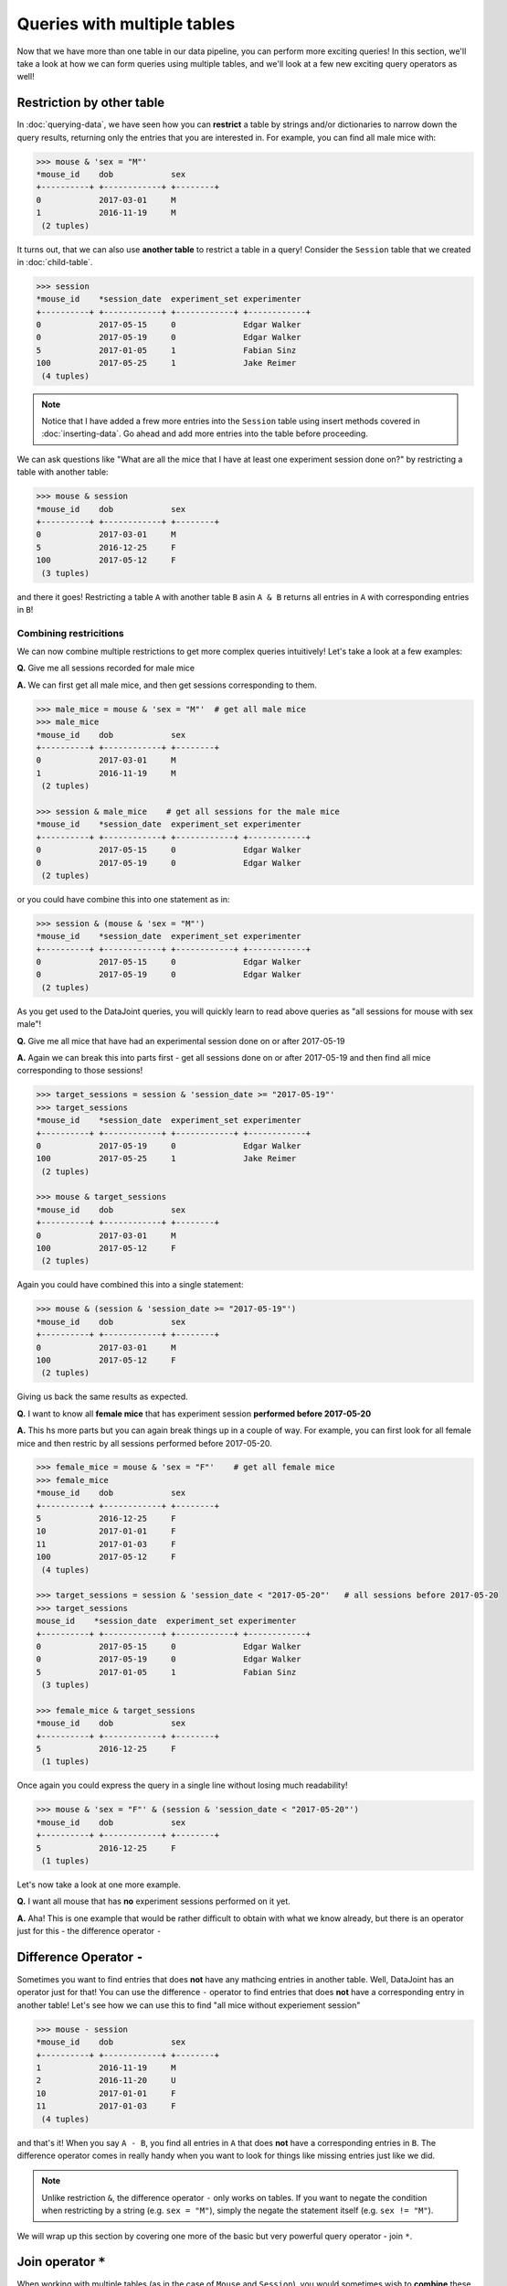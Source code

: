 Queries with multiple tables
============================

Now that we have more than one table in our data pipeline, you can perform more exciting queries!
In this section, we'll take a look at how we can form queries using multiple tables, and we'll
look at a few new exciting query operators as well!

Restriction by other table
--------------------------
In :doc:`querying-data`, we have seen how you can **restrict** a table by strings and/or dictionaries
to narrow down the query results, returning only the entries that you are interested in. For example,
you can find all male mice with:

.. code-block:: python

  >>> mouse & 'sex = "M"'
  *mouse_id    dob            sex
  +----------+ +------------+ +--------+
  0            2017-03-01     M
  1            2016-11-19     M
   (2 tuples)


It turns out, that we can also use **another table** to restrict a table in a query! Consider the ``Session``
table that we created in :doc:`child-table`.

.. code-block:: python

  >>> session
  *mouse_id    *session_date  experiment_set experimenter
  +----------+ +------------+ +------------+ +------------+
  0            2017-05-15     0              Edgar Walker
  0            2017-05-19     0              Edgar Walker
  5            2017-01-05     1              Fabian Sinz
  100          2017-05-25     1              Jake Reimer
   (4 tuples)

.. note::
  Notice that I have added a frew more entries into the ``Session`` table using insert methods covered
  in :doc:`inserting-data`. Go ahead and add more entries into the table before proceeding.

We can ask questions like "What are all the mice that I have at least one experiment session done on?" by
restricting a table with another table:

.. code-block:: python
  
  >>> mouse & session
  *mouse_id    dob            sex
  +----------+ +------------+ +--------+
  0            2017-03-01     M
  5            2016-12-25     F
  100          2017-05-12     F
   (3 tuples)

and there it goes! Restricting a table ``A`` with another table ``B`` asin ``A & B`` returns all entries in
``A`` with corresponding entries in ``B``!

Combining restricitions
^^^^^^^^^^^^^^^^^^^^^^^

We can now combine multiple restrictions to get more complex queries intuitively!
Let's take a look at a few examples:

**Q.** Give me all sessions recorded for male mice

**A.** We can first get all male mice, and then get sessions corresponding to them.

.. code-block:: python

  >>> male_mice = mouse & 'sex = "M"'  # get all male mice
  >>> male_mice
  *mouse_id    dob            sex
  +----------+ +------------+ +--------+
  0            2017-03-01     M
  1            2016-11-19     M
   (2 tuples)

  >>> session & male_mice    # get all sessions for the male mice
  *mouse_id    *session_date  experiment_set experimenter
  +----------+ +------------+ +------------+ +------------+
  0            2017-05-15     0              Edgar Walker
  0            2017-05-19     0              Edgar Walker
   (2 tuples)

or you could have combine this into one statement as in:

.. code-block:: python

  >>> session & (mouse & 'sex = "M"')
  *mouse_id    *session_date  experiment_set experimenter
  +----------+ +------------+ +------------+ +------------+
  0            2017-05-15     0              Edgar Walker
  0            2017-05-19     0              Edgar Walker
   (2 tuples)

As you get used to the DataJoint queries, you will quickly learn to read above queries as 
"all sessions for mouse with sex male"!

**Q.** Give me all mice that have had an experimental session done on or after 2017-05-19

**A.** Again we can break this into parts first - get all sessions done on or after 2017-05-19 and then
find all mice corresponding to those sessions!

.. code-block:: python

  >>> target_sessions = session & 'session_date >= "2017-05-19"'
  >>> target_sessions
  *mouse_id    *session_date  experiment_set experimenter
  +----------+ +------------+ +------------+ +------------+
  0            2017-05-19     0              Edgar Walker
  100          2017-05-25     1              Jake Reimer
   (2 tuples)

  >>> mouse & target_sessions
  *mouse_id    dob            sex
  +----------+ +------------+ +--------+
  0            2017-03-01     M
  100          2017-05-12     F
   (2 tuples)

Again you could have combined this into a single statement:

.. code-block:: python
  
  >>> mouse & (session & 'session_date >= "2017-05-19"')
  *mouse_id    dob            sex
  +----------+ +------------+ +--------+
  0            2017-03-01     M
  100          2017-05-12     F
   (2 tuples)

Giving us back the same results as expected.


**Q.** I want to know all **female mice** that has experiment session **performed before 2017-05-20**

**A.** This hs more parts but you can again break things up in a couple of way. For example, 
you can first look for all female mice and then restric by all sessions performed before 2017-05-20.

.. code-block:: python

  >>> female_mice = mouse & 'sex = "F"'    # get all female mice
  >>> female_mice
  *mouse_id    dob            sex
  +----------+ +------------+ +--------+
  5            2016-12-25     F
  10           2017-01-01     F
  11           2017-01-03     F
  100          2017-05-12     F
   (4 tuples)

  >>> target_sessions = session & 'session_date < "2017-05-20"'   # all sessions before 2017-05-20
  >>> target_sessions
  mouse_id    *session_date  experiment_set experimenter
  +----------+ +------------+ +------------+ +------------+
  0            2017-05-15     0              Edgar Walker
  0            2017-05-19     0              Edgar Walker
  5            2017-01-05     1              Fabian Sinz
   (3 tuples)

  >>> female_mice & target_sessions
  *mouse_id    dob            sex
  +----------+ +------------+ +--------+
  5            2016-12-25     F
   (1 tuples)

Once again you could express the query in a single line without losing much readability!

.. code-block:: python

  >>> mouse & 'sex = "F"' & (session & 'session_date < "2017-05-20"')
  *mouse_id    dob            sex
  +----------+ +------------+ +--------+
  5            2016-12-25     F
   (1 tuples)

Let's now take a look at one more example.

**Q.** I want all mouse that has **no** experiment sessions performed on it yet.

**A.** Aha! This is one example that would be rather difficult to obtain with what we know already, but there is
an operator just for this - the difference operator ``-``

Difference Operator ``-``
-------------------------

Sometimes you want to find entries that does **not** have any mathcing entries in another table. Well, DataJoint
has an operator just for that! You can use the difference ``-`` operator to find entries that does **not** have
a corresponding entry in another table! Let's see how we can use this to find "all mice without experiement session"

.. code-block:: python
  
  >>> mouse - session
  *mouse_id    dob            sex
  +----------+ +------------+ +--------+
  1            2016-11-19     M
  2            2016-11-20     U
  10           2017-01-01     F
  11           2017-01-03     F
   (4 tuples)

and that's it! When you say ``A - B``, you find all entries in ``A`` that does **not** have a corresponding entries
in ``B``. The difference operator comes in really handy when you want to look for things like missing entries
just like we did.

.. note::
  Unlike restriction ``&``, the difference operator ``-`` only works on tables. If you want to negate the
  condition when restricting by a string (e.g. ``sex = "M"``), simply the negate the statement itself
  (e.g. ``sex != "M"``).

We will wrap up this section by covering one more of the basic but very powerful query operator - join ``*``.

.. _python-join:

Join operator ``*``
-------------------
When working with multiple tables (as in the case of ``Mouse`` and ``Session``), you would sometimes wish to
**combine** these tables into one so that you have all information together. Well, there is an operator for
that! The join operator ``*`` allows you to combine two tables by matching corresponding entries, returning
you one table that has all columns from both tables. Let's take a look at an example:

.. code-block:: python

  >>> mouse * session   # join mouse and session
  *mouse_id    *session_date  dob            sex     experiment_set experimenter
  +----------+ +------------+ +------------+ +--------+ +------------+ +------------+
  0            2017-05-15     2017-03-01     M          0              Edgar Walker
  0            2017-05-19     2017-03-01     M          0              Edgar Walker
  5            2017-01-05     2016-12-25     F          1              Fabian Sinz
  100          2017-05-25     2017-05-12     F          1              Jake Reimer
   (4 tuples)

Notice that you are returne a single table with columns from both the ``Mouse`` and the ``Session`` table, 
giving you all the information you want! You might have noticed that this does **not** list all mouse, however.


.. code-block:: python

  >>> mouse
  *mouse_id    dob            sex
  +----------+ +------------+ +--------+
  0            2017-03-01     M
  1            2016-11-19     M
  2            2016-11-20     U
  5            2016-12-25     F
  10           2017-01-01     F
  11           2017-01-03     F
  100          2017-05-12     F
   (7 tuples)

Why is that? This is because join ``*`` only combines the **matching** entries from the two tables. Because some
mouse did not have matching entries in the ``Session`` table (e.g. ``mouse_id = 2``), it was left out from the
join results. This policy ensures that the returned joined table will not have any missing entries.

You can easily use the result of the join in further query. For example, we can find all mouse-session combination
for male mice with experiment session performed on or after 2017-05-19:

.. code-block:: python

  >>> mouse * session & 'sex = "M"' & 'session_date >= "2017-05-19"'
  *mouse_id    *session_date  dob            sex     experiment_set experimenter
  +----------+ +------------+ +------------+ +--------+ +------------+ +------------+
  0            2017-05-19     2017-03-01     M          0              Edgar Walker
   (1 tuples)

Notice how we were able to use attributes from both ``Mouse`` (``sex``) and ``Session`` (``session_date``)
together.

What's next?
------------
Phew! That was a lot of material but hopefully you saw how you can form powerful queries using DataJoint's
intuitive query language! Go ahead and spend some more time playing with the queries and see if you can come
up with queries to answer any question you can ask about your data! In the :doc:`next section <importing-data>`
we will look into building a table that can load external data automatically!

